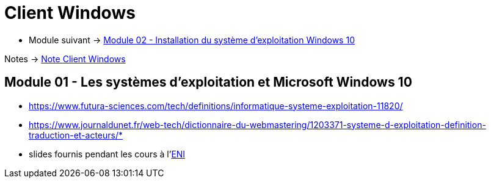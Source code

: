 = Client Windows


* Module suivant -> link:../client-windows/installation[Module 02 - Installation du système d'exploitation Windows 10]

Notes -> link:/notes/eni-tssr/client-windows[Note Client Windows]

== Module 01 - Les systèmes d'exploitation et Microsoft Windows 10


[NOTES]
====
 * https://www.futura-sciences.com/tech/definitions/informatique-systeme-exploitation-11820/
 * https://www.journaldunet.fr/web-tech/dictionnaire-du-webmastering/1203371-systeme-d-exploitation-definition-traduction-et-acteurs/*
 * slides fournis pendant les cours à l'link:https://www.eni-ecole.fr/[ENI]
====
